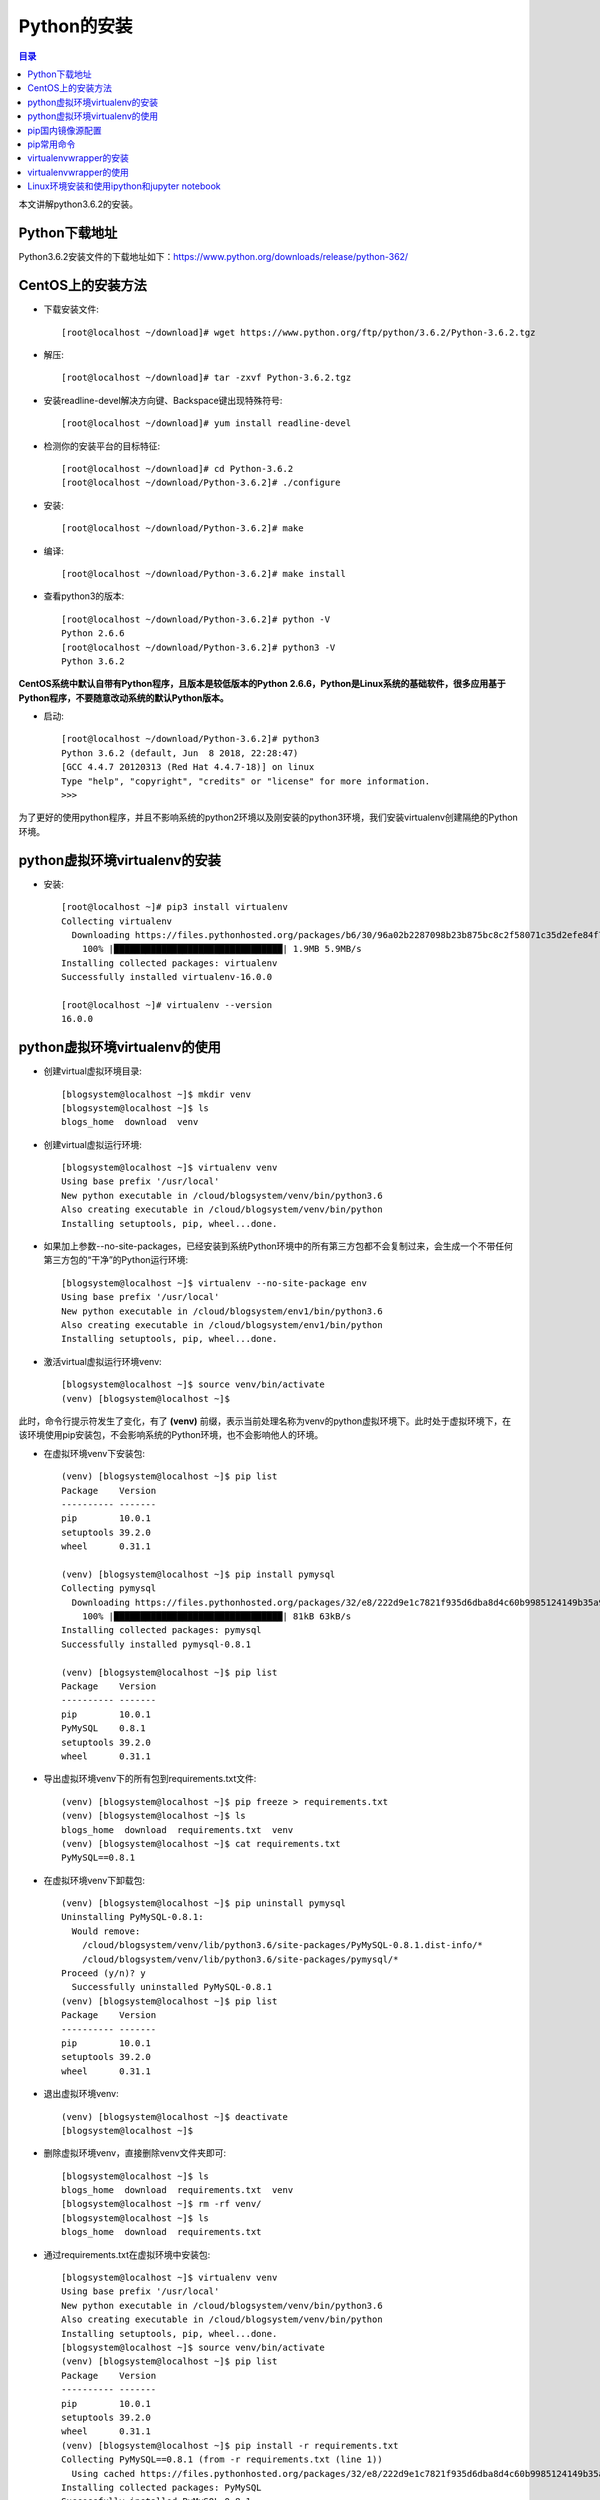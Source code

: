 .. _install_python:

Python的安装
======================

.. contents:: 目录

本文讲解python3.6.2的安装。

Python下载地址
--------------------
Python3.6.2安装文件的下载地址如下：https://www.python.org/downloads/release/python-362/

CentOS上的安装方法
--------------------
- 下载安装文件::
    
    [root@localhost ~/download]# wget https://www.python.org/ftp/python/3.6.2/Python-3.6.2.tgz
- 解压::
    
    [root@localhost ~/download]# tar -zxvf Python-3.6.2.tgz
    
- 安装readline-devel解决方向键、Backspace键出现特殊符号::

    [root@localhost ~/download]# yum install readline-devel

- 检测你的安装平台的目标特征::

    [root@localhost ~/download]# cd Python-3.6.2
    [root@localhost ~/download/Python-3.6.2]# ./configure 

- 安装::

    [root@localhost ~/download/Python-3.6.2]# make
    
- 编译::

    [root@localhost ~/download/Python-3.6.2]# make install

    
- 查看python3的版本::

    [root@localhost ~/download/Python-3.6.2]# python -V
    Python 2.6.6
    [root@localhost ~/download/Python-3.6.2]# python3 -V
    Python 3.6.2


**CentOS系统中默认自带有Python程序，且版本是较低版本的Python 2.6.6，Python是Linux系统的基础软件，很多应用基于Python程序，不要随意改动系统的默认Python版本。**

- 启动::
    
    [root@localhost ~/download/Python-3.6.2]# python3
    Python 3.6.2 (default, Jun  8 2018, 22:28:47) 
    [GCC 4.4.7 20120313 (Red Hat 4.4.7-18)] on linux
    Type "help", "copyright", "credits" or "license" for more information.
    >>> 
        
为了更好的使用python程序，并且不影响系统的python2环境以及刚安装的python3环境，我们安装virtualenv创建隔绝的Python环境。

python虚拟环境virtualenv的安装
--------------------------------

- 安装::

    [root@localhost ~]# pip3 install virtualenv
    Collecting virtualenv
      Downloading https://files.pythonhosted.org/packages/b6/30/96a02b2287098b23b875bc8c2f58071c35d2efe84f747b64d523721dc2b5/virtualenv-16.0.0-py2.py3-none-any.whl (1.9MB)
        100% |████████████████████████████████| 1.9MB 5.9MB/s 
    Installing collected packages: virtualenv
    Successfully installed virtualenv-16.0.0
    
    [root@localhost ~]# virtualenv --version
    16.0.0
    
python虚拟环境virtualenv的使用
--------------------------------

- 创建virtual虚拟环境目录::

    [blogsystem@localhost ~]$ mkdir venv
    [blogsystem@localhost ~]$ ls
    blogs_home  download  venv

- 创建virtual虚拟运行环境::

    [blogsystem@localhost ~]$ virtualenv venv
    Using base prefix '/usr/local'
    New python executable in /cloud/blogsystem/venv/bin/python3.6
    Also creating executable in /cloud/blogsystem/venv/bin/python
    Installing setuptools, pip, wheel...done.

- 如果加上参数--no-site-packages，已经安装到系统Python环境中的所有第三方包都不会复制过来，会生成一个不带任何第三方包的“干净”的Python运行环境::

    [blogsystem@localhost ~]$ virtualenv --no-site-package env
    Using base prefix '/usr/local'
    New python executable in /cloud/blogsystem/env1/bin/python3.6
    Also creating executable in /cloud/blogsystem/env1/bin/python
    Installing setuptools, pip, wheel...done.
        
- 激活virtual虚拟运行环境venv::

    [blogsystem@localhost ~]$ source venv/bin/activate 
    (venv) [blogsystem@localhost ~]$ 
    
此时，命令行提示符发生了变化，有了 **(venv)** 前缀，表示当前处理名称为venv的python虚拟环境下。此时处于虚拟环境下，在该环境使用pip安装包，不会影响系统的Python环境，也不会影响他人的环境。

- 在虚拟环境venv下安装包::

    (venv) [blogsystem@localhost ~]$ pip list
    Package    Version
    ---------- -------
    pip        10.0.1 
    setuptools 39.2.0 
    wheel      0.31.1 
    
    (venv) [blogsystem@localhost ~]$ pip install pymysql
    Collecting pymysql
      Downloading https://files.pythonhosted.org/packages/32/e8/222d9e1c7821f935d6dba8d4c60b9985124149b35a9f93a84f0b98afc219/PyMySQL-0.8.1-py2.py3-none-any.whl (81kB)
        100% |████████████████████████████████| 81kB 63kB/s 
    Installing collected packages: pymysql
    Successfully installed pymysql-0.8.1
    
    (venv) [blogsystem@localhost ~]$ pip list
    Package    Version
    ---------- -------
    pip        10.0.1 
    PyMySQL    0.8.1  
    setuptools 39.2.0 
    wheel      0.31.1 


- 导出虚拟环境venv下的所有包到requirements.txt文件::

    (venv) [blogsystem@localhost ~]$ pip freeze > requirements.txt
    (venv) [blogsystem@localhost ~]$ ls
    blogs_home  download  requirements.txt  venv
    (venv) [blogsystem@localhost ~]$ cat requirements.txt 
    PyMySQL==0.8.1

- 在虚拟环境venv下卸载包::

    (venv) [blogsystem@localhost ~]$ pip uninstall pymysql
    Uninstalling PyMySQL-0.8.1:
      Would remove:
        /cloud/blogsystem/venv/lib/python3.6/site-packages/PyMySQL-0.8.1.dist-info/*
        /cloud/blogsystem/venv/lib/python3.6/site-packages/pymysql/*
    Proceed (y/n)? y
      Successfully uninstalled PyMySQL-0.8.1
    (venv) [blogsystem@localhost ~]$ pip list
    Package    Version
    ---------- -------
    pip        10.0.1 
    setuptools 39.2.0 
    wheel      0.31.1 

- 退出虚拟环境venv::

    (venv) [blogsystem@localhost ~]$ deactivate 
    [blogsystem@localhost ~]$ 
    
- 删除虚拟环境venv，直接删除venv文件夹即可::

    [blogsystem@localhost ~]$ ls
    blogs_home  download  requirements.txt  venv
    [blogsystem@localhost ~]$ rm -rf venv/
    [blogsystem@localhost ~]$ ls
    blogs_home  download  requirements.txt

- 通过requirements.txt在虚拟环境中安装包::

    [blogsystem@localhost ~]$ virtualenv venv
    Using base prefix '/usr/local'
    New python executable in /cloud/blogsystem/venv/bin/python3.6
    Also creating executable in /cloud/blogsystem/venv/bin/python
    Installing setuptools, pip, wheel...done.
    [blogsystem@localhost ~]$ source venv/bin/activate
    (venv) [blogsystem@localhost ~]$ pip list
    Package    Version
    ---------- -------
    pip        10.0.1 
    setuptools 39.2.0 
    wheel      0.31.1 
    (venv) [blogsystem@localhost ~]$ pip install -r requirements.txt 
    Collecting PyMySQL==0.8.1 (from -r requirements.txt (line 1))
      Using cached https://files.pythonhosted.org/packages/32/e8/222d9e1c7821f935d6dba8d4c60b9985124149b35a9f93a84f0b98afc219/PyMySQL-0.8.1-py2.py3-none-any.whl
    Installing collected packages: PyMySQL
    Successfully installed PyMySQL-0.8.1
    (venv) [blogsystem@localhost ~]$ pip list
    Package    Version
    ---------- -------
    pip        10.0.1 
    PyMySQL    0.8.1  
    setuptools 39.2.0 
    wheel      0.31.1 


以上安装并没有配置pip安装所使用的源，默认为官方的源，受网络影响，有时安装可能会比较慢，同时，使用vitrualenv运行虚拟环境时，必须需要到特定的目录下才能启动虚拟环境，使用有些不便，下面针对以上两个问题，分别配置pip国内源，以及安装virtualenvwrapper来管理虚拟环境。
    
pip国内镜像源配置
---------------------------

- linux环境配置方法

更改默认配置，~/.pip/pip.conf，一般这个文件需要自己创建::
    
    mkdir ~/.pip
    vim ~/.pip/pip.conf

在pip.conf文件中添加以下内容::

    [global]
    index-url = http://mirrors.aliyun.com/pypi/simple/
    [install]
    trusted-host = mirrors.aliyun.com

- windows环境配置方法

在当前用户下目录，新建一个pip文件夹和pip.ini文件，并在pip.ini中添加以下内容::

    [global]
    index-url = http://mirrors.aliyun.com/pypi/simple/
    [install]
    trusted-host = mirrors.aliyun.com

pip常用命令
---------------------------------------

- pip install package_name 安装包
- pip uninstall -y package_name 卸载包
- pip search package_name 查询包名
- pip list 列出安装了哪些包
- pip freeze > requirements.txt 生成依赖包列表
- pip install -r requirements.txt 安装依赖包


virtualenvwrapper的安装
---------------------------------------

- linux环境配置方法

使用pip进行安装,可以发现pip源已经替换成的阿里云源::

    [root@localhost ~]# pip install virtualenvwrapper
    Looking in indexes: http://mirrors.aliyun.com/pypi/simple/
    Collecting virtualenvwrapper
      Downloading http://mirrors.aliyun.com/pypi/packages/2b/8c/3192e10913ad945c0f0fcb17e9b2679434a28ad58ee31ce0104cba3b1154/virtualenvwrapper-4.8.2-py2.py3-none-any.whl
    Requirement already satisfied: stevedore in /usr/local/lib/python3.6/site-packages (from virtualenvwrapper) (1.28.0)
    Requirement already satisfied: virtualenv in /usr/local/lib/python3.6/site-packages (from virtualenvwrapper) (16.0.0)
    Requirement already satisfied: virtualenv-clone in /usr/local/lib/python3.6/site-packages (from virtualenvwrapper) (0.3.0)
    Requirement already satisfied: six>=1.10.0 in /usr/local/lib/python3.6/site-packages (from stevedore->virtualenvwrapper) (1.11.0)
    Requirement already satisfied: pbr!=2.1.0,>=2.0.0 in /usr/local/lib/python3.6/site-packages (from stevedore->virtualenvwrapper) (4.0.4)
    Installing collected packages: virtualenvwrapper
    Successfully installed virtualenvwrapper-4.8.2

创建虚拟目录::

    [root@localhost ~]# mkdir virtual_env

在~/.bashrc中末尾添加配置信息，并保存::

    export VIRTUALENVWRAPPER_PYTHON=/usr/bin/python3
    export WORKON_HOME=/root/virtual_env
    source /usr/local/bin/virtualenvwrapper.sh 

使配置信息的修改生效::

    [root@localhost ~]# source ~/.bashrc
    
- windows环境配置方法

使用pip进行安装,可以发现pip源已经替换成的阿里云源::

    E:\meichaohui\sphinx_data\meizhaohui_blog>pip install virtualenvwrapper-win
    Looking in indexes: http://mirrors.aliyun.com/pypi/simple/
    Collecting virtualenvwrapper-win
      Downloading http://mirrors.aliyun.com/pypi/packages/f5/23/4cba98733b9122219ce67177d745e4984b524b867cf3728eaa807ea21919/virtualenvwrapper-win-1.2.5.tar.gz
    Requirement already satisfied: virtualenv in d:\program files (x86)\python3.6.2\lib\site-packages (from virtualenvwrapper-win) (16.0.0)
    Installing collected packages: virtualenvwrapper-win
      Running setup.py install for virtualenvwrapper-win ... done
    Successfully installed virtualenvwrapper-win-1.2.5

创建虚拟目录::
    
    在D:\data目录下创建虚拟目录virtualenv_home。

配置环境变量::

    依次打开 控制面板\系统和安全\系统\高级系统设置\高级\环境变量，添加环境变量WORKON_HOME
    
    变量名：WORKON_HOME
    变量值：D:\data\virtualenv_home

virtualenvwrapper的使用
---------------------------------------

- linux环境virtualenvwrapper获取帮助::

    [root@localhost ~]# virtualenvwrapper

    virtualenvwrapper is a set of extensions to Ian Bicking's virtualenv
    tool.  The extensions include wrappers for creating and deleting
    virtual environments and otherwise managing your development workflow,
    making it easier to work on more than one project at a time without
    introducing conflicts in their dependencies.

    For more information please refer to the documentation:

        http://virtualenvwrapper.readthedocs.org/en/latest/command_ref.html

    Commands available:

      add2virtualenv: add directory to the import path

      allvirtualenv: run a command in all virtualenvs

      cdproject: change directory to the active project

      cdsitepackages: change to the site-packages directory

      cdvirtualenv: change to the $VIRTUAL_ENV directory

      cpvirtualenv: duplicate the named virtualenv to make a new one

      lssitepackages: list contents of the site-packages directory

      lsvirtualenv: list virtualenvs

      mkproject: create a new project directory and its associated virtualenv

      mktmpenv: create a temporary virtualenv

      mkvirtualenv: Create a new virtualenv in $WORKON_HOME

      rmvirtualenv: Remove a virtualenv

      setvirtualenvproject: associate a project directory with a virtualenv

      showvirtualenv: show details of a single virtualenv

      toggleglobalsitepackages: turn access to global site-packages on/off

      virtualenvwrapper: show this help message

      wipeenv: remove all packages installed in the current virtualenv

      workon: list or change working virtualenvs


- windows环境virtualenvwrapper获取帮助::

    D:\data> virtualenvwrapper

     virtualenvwrapper is a set of extensions to Ian Bicking's virtualenv
     tool.  The extensions include wrappers for creating and deleting
     virtual environments and otherwise managing your development workflow,
     making it easier to work on more than one project at a time without
     introducing conflicts in their dependencies.

     virtualenvwrapper-win is a port of Dough Hellman's virtualenvwrapper to Windows
     batch scripts.

     Commands available:

       add2virtualenv: add directory to the import path

       cdproject: change directory to the active project

       cdsitepackages: change to the site-packages directory

       cdvirtualenv: change to the $VIRTUAL_ENV directory

       lssitepackages: list contents of the site-packages directory

       lsvirtualenv: list virtualenvs

       mkproject: create a new project directory and its associated virtualenv

       mkvirtualenv: Create a new virtualenv in $WORKON_HOME

       rmvirtualenv: Remove a virtualenv

       setprojectdir: associate a project directory with a virtualenv
       toggleglobalsitepackages: turn access to global site-packages on/off

       virtualenvwrapper: show this help message

       whereis: return full path to executable on path.

       workon: list or change working virtualenvs


通过上面的帮助，可以知道linux系统和windows系统上面virtualenvwrapper大部分命令相同，下面在windows上面使用virtualenvwrapper。
    
- virtualenvwrapper常用命令::

     workon:列出虚拟环境列表
     lsvirtualenv:列出虚拟环境列表
     mkvirtualenv [virtualenv_name]:新建虚拟环境
     workon [virtualenv_name]:切换虚拟环境
     rmvirtualenv  [virtualenv_name]:删除虚拟环境
     deactivate: 离开虚拟环境

- 虚拟环境的使用示例::

    D:\data>workon

    Pass a name to activate one of the following virtualenvs:
    ==============================================================================
    venv

    D:\data>lsvirtualenv

    dir /b /ad "D:\data\virtualenv_home"
    ==============================================================================
    venv

    D:\data>mkvirtualenv venv_test
    Using base prefix 'd:\\program files (x86)\\python3.6.2'
    New python executable in D:\data\virtualenv_home\venv_test\Scripts\python.exe
    Installing setuptools, pip, wheel...done.

    (venv_test) D:\data>workon

    Pass a name to activate one of the following virtualenvs:
    ==============================================================================
    venv
    venv_test

    (venv_test) D:\data>lsvirtualenv

    dir /b /ad "D:\data\virtualenv_home"
    ==============================================================================
    venv
    venv_test

    (venv_test) D:\data>workon venv_test
    (venv_test) D:\data>pip install pymysql
    Looking in indexes: http://mirrors.aliyun.com/pypi/simple/
    Collecting pymysql
      Downloading http://mirrors.aliyun.com/pypi/packages/32/e8/222d9e1c7821f935d6dba8d4c60b9985124149b35a9f93a84f0b98afc219/PyMySQL-0.8.1-py2.py3-none-any.whl (81kB)
        100% |████████████████████████████████| 81kB 989kB/s
    Installing collected packages: pymysql
    Successfully installed pymysql-0.8.1

    (venv_test) D:\data>rmvirtualenv venv_test

        Deleted D:\data\virtualenv_home\venv_test
        
    (venv) D:\data>deactivate

    D:\data>

Linux环境安装和使用ipython和jupyter notebook
-------------------------------------------------

- ipython是一个python的交互式shell，比默认的python shell好用得多，支持变量自动补全，自动缩进，支持bash shell命令，内置了许多很有用的功能和函数。学习ipython将会让我们以一种更高的效率来使用python。同时它也是利用Python进行科学计算和交互可视化的一个最佳的平台。
    
安装ipython和jupyter::

    [root@hellolinux ~]# pip install ipython jupyter
    Looking in indexes: https://mirrors.aliyun.com/pypi/simple/
    Collecting ipython
      Downloading https://mirrors.aliyun.com/pypi/packages/f6/c4/a79582814bdfe92bfca4d286a729304ffdf13f5135132cfcaea13cf1b2b3/ipython-7.7.0-py3-none-any.whl (774kB)
         |████████████████████████████████| 778kB 381kB/s 
    Collecting jupyter
      Downloading https://mirrors.aliyun.com/pypi/packages/83/df/0f5dd132200728a86190397e1ea87cd76244e42d39ec5e88efd25b2abd7e/jupyter-1.0.0-py2.py3-none-any.whl
    Requirement already satisfied: jedi>=0.10 in /usr/lib/python3.6/site-packages (from ipython) (0.15.1)
    Requirement already satisfied: setuptools>=18.5 in /usr/lib/python3.6/site-packages (from ipython) (39.0.1)
    Requirement already satisfied: backcall in /usr/lib/python3.6/site-packages (from ipython) (0.1.0)
    Requirement already satisfied: traitlets>=4.2 in /usr/lib/python3.6/site-packages (from ipython) (4.3.2)
    Requirement already satisfied: prompt-toolkit<2.1.0,>=2.0.0 in /usr/lib/python3.6/site-packages (from ipython) (2.0.9)
    Requirement already satisfied: pexpect; sys_platform != "win32" in /usr/lib/python3.6/site-packages (from ipython) (4.7.0)
    Requirement already satisfied: decorator in /usr/lib/python3.6/site-packages (from ipython) (4.4.0)
    Requirement already satisfied: pickleshare in /usr/lib/python3.6/site-packages (from ipython) (0.7.5)
    Requirement already satisfied: pygments in /usr/lib64/python3.6/site-packages (from ipython) (2.4.2)
    Collecting ipykernel (from jupyter)
      Downloading https://mirrors.aliyun.com/pypi/packages/d4/16/43f51f65a8a08addf04f909a0938b06ba1ee1708b398a9282474531bd893/ipykernel-5.1.2-py3-none-any.whl (116kB)
         |████████████████████████████████| 122kB 1.9MB/s 
    Collecting jupyter-console (from jupyter)
      Downloading https://mirrors.aliyun.com/pypi/packages/cb/ee/6374ae8c21b7d0847f9c3722dcdfac986b8e54fa9ad9ea66e1eb6320d2b8/jupyter_console-6.0.0-py2.py3-none-any.whl
    Collecting nbconvert (from jupyter)
      Downloading https://mirrors.aliyun.com/pypi/packages/f9/df/4505c0a7fea624cac461d0f41051f33456ae656753f65cee8c2f43121cb2/nbconvert-5.6.0-py2.py3-none-any.whl (453kB)
         |████████████████████████████████| 460kB 1.7MB/s 
    Collecting ipywidgets (from jupyter)
      Downloading https://mirrors.aliyun.com/pypi/packages/56/a0/dbcf5881bb2f51e8db678211907f16ea0a182b232c591a6d6f276985ca95/ipywidgets-7.5.1-py2.py3-none-any.whl (121kB)
         |████████████████████████████████| 122kB 4.7MB/s 
    Collecting notebook (from jupyter)
      Downloading https://mirrors.aliyun.com/pypi/packages/f3/a1/1e07cedcb554408fefe4a7d32b2a041c86517167aec6ca8251c808ef6c1e/notebook-6.0.1-py3-none-any.whl (9.0MB)
         |████████████████████████████████| 9.0MB 2.1MB/s 
    Collecting qtconsole (from jupyter)
      Downloading https://mirrors.aliyun.com/pypi/packages/21/a0/37a7b61eeac6d02cdabc45a60659297e3017f6ff7f2ca6bdec629aa248dd/qtconsole-4.5.4-py2.py3-none-any.whl (120kB)
         |████████████████████████████████| 122kB 2.3MB/s 
    Requirement already satisfied: parso>=0.5.0 in /usr/lib/python3.6/site-packages (from jedi>=0.10->ipython) (0.5.1)
    Requirement already satisfied: six in /usr/lib/python3.6/site-packages (from traitlets>=4.2->ipython) (1.12.0)
    Requirement already satisfied: ipython-genutils in /usr/lib/python3.6/site-packages (from traitlets>=4.2->ipython) (0.2.0)
    Requirement already satisfied: wcwidth in /usr/lib/python3.6/site-packages (from prompt-toolkit<2.1.0,>=2.0.0->ipython) (0.1.7)
    Requirement already satisfied: ptyprocess>=0.5 in /usr/lib/python3.6/site-packages (from pexpect; sys_platform != "win32"->ipython) (0.6.0)
    Collecting tornado>=4.2 (from ipykernel->jupyter)
      Downloading https://mirrors.aliyun.com/pypi/packages/30/78/2d2823598496127b21423baffaa186b668f73cd91887fcef78b6eade136b/tornado-6.0.3.tar.gz (482kB)
         |████████████████████████████████| 491kB 4.2MB/s 
    Collecting jupyter-client (from ipykernel->jupyter)
      Downloading https://mirrors.aliyun.com/pypi/packages/af/4c/bf613864ae0644e2ac7d4a40bd209c40c8c71e3dc88d5f1d0aa92a68e716/jupyter_client-5.3.1-py2.py3-none-any.whl (91kB)
         |████████████████████████████████| 92kB 6.2MB/s 
    Collecting jinja2>=2.4 (from nbconvert->jupyter)
      Downloading https://mirrors.aliyun.com/pypi/packages/1d/e7/fd8b501e7a6dfe492a433deb7b9d833d39ca74916fa8bc63dd1a4947a671/Jinja2-2.10.1-py2.py3-none-any.whl (124kB)
         |████████████████████████████████| 133kB 3.6MB/s 
    Collecting nbformat>=4.4 (from nbconvert->jupyter)
      Downloading https://mirrors.aliyun.com/pypi/packages/da/27/9a654d2b6cc1eaa517d1c5a4405166c7f6d72f04f6e7eea41855fe808a46/nbformat-4.4.0-py2.py3-none-any.whl (155kB)
         |████████████████████████████████| 163kB 3.9MB/s 
    Collecting entrypoints>=0.2.2 (from nbconvert->jupyter)
      Downloading https://mirrors.aliyun.com/pypi/packages/ac/c6/44694103f8c221443ee6b0041f69e2740d89a25641e62fb4f2ee568f2f9c/entrypoints-0.3-py2.py3-none-any.whl
    Collecting testpath (from nbconvert->jupyter)
      Downloading https://mirrors.aliyun.com/pypi/packages/be/a4/162f9ebb6489421fe46dcca2ae420369edfee4b563c668d93cb4605d12ba/testpath-0.4.2-py2.py3-none-any.whl (163kB)
         |████████████████████████████████| 163kB 2.7MB/s 
    Collecting jupyter-core (from nbconvert->jupyter)
      Downloading https://mirrors.aliyun.com/pypi/packages/e6/25/6ffb0f6e57fa6ef5d2f814377133b361b42a6dd39105f4885a4f1666c2c3/jupyter_core-4.5.0-py2.py3-none-any.whl (78kB)
         |████████████████████████████████| 81kB 3.0MB/s 
    Collecting bleach (from nbconvert->jupyter)
      Downloading https://mirrors.aliyun.com/pypi/packages/ab/05/27e1466475e816d3001efb6e0a85a819be17411420494a1e602c36f8299d/bleach-3.1.0-py2.py3-none-any.whl (157kB)
         |████████████████████████████████| 163kB 2.6MB/s 
    Collecting mistune<2,>=0.8.1 (from nbconvert->jupyter)
      Downloading https://mirrors.aliyun.com/pypi/packages/09/ec/4b43dae793655b7d8a25f76119624350b4d65eb663459eb9603d7f1f0345/mistune-0.8.4-py2.py3-none-any.whl
    Collecting pandocfilters>=1.4.1 (from nbconvert->jupyter)
      Downloading https://mirrors.aliyun.com/pypi/packages/4c/ea/236e2584af67bb6df960832731a6e5325fd4441de001767da328c33368ce/pandocfilters-1.4.2.tar.gz
    Collecting defusedxml (from nbconvert->jupyter)
      Downloading https://mirrors.aliyun.com/pypi/packages/06/74/9b387472866358ebc08732de3da6dc48e44b0aacd2ddaa5cb85ab7e986a2/defusedxml-0.6.0-py2.py3-none-any.whl
    Collecting widgetsnbextension~=3.5.0 (from ipywidgets->jupyter)
      Downloading https://mirrors.aliyun.com/pypi/packages/6c/7b/7ac231c20d2d33c445eaacf8a433f4e22c60677eb9776c7c5262d7ddee2d/widgetsnbextension-3.5.1-py2.py3-none-any.whl (2.2MB)
         |████████████████████████████████| 2.2MB 3.0MB/s 
    Collecting Send2Trash (from notebook->jupyter)
      Downloading https://mirrors.aliyun.com/pypi/packages/49/46/c3dc27481d1cc57b9385aff41c474ceb7714f7935b1247194adae45db714/Send2Trash-1.5.0-py3-none-any.whl
    Collecting prometheus-client (from notebook->jupyter)
      Downloading https://mirrors.aliyun.com/pypi/packages/b3/23/41a5a24b502d35a4ad50a5bb7202a5e1d9a0364d0c12f56db3dbf7aca76d/prometheus_client-0.7.1.tar.gz
    Collecting pyzmq>=17 (from notebook->jupyter)
      Downloading https://mirrors.aliyun.com/pypi/packages/75/89/6f0ea51ffa9c2c00c0ab0460f137b16a5ab5b47e3b060c5b1fc9ca425836/pyzmq-18.1.0-cp36-cp36m-manylinux1_x86_64.whl (1.1MB)
         |████████████████████████████████| 1.1MB 5.2MB/s 
    Collecting terminado>=0.8.1 (from notebook->jupyter)
      Downloading https://mirrors.aliyun.com/pypi/packages/a7/56/80ea7fa66565fa75ae21ce0c16bc90067530e5d15e48854afcc86585a391/terminado-0.8.2-py2.py3-none-any.whl
    Collecting python-dateutil>=2.1 (from jupyter-client->ipykernel->jupyter)
      Downloading https://mirrors.aliyun.com/pypi/packages/41/17/c62faccbfbd163c7f57f3844689e3a78bae1f403648a6afb1d0866d87fbb/python_dateutil-2.8.0-py2.py3-none-any.whl (226kB)
         |████████████████████████████████| 235kB 3.5MB/s 
    Collecting MarkupSafe>=0.23 (from jinja2>=2.4->nbconvert->jupyter)
      Downloading https://mirrors.aliyun.com/pypi/packages/b2/5f/23e0023be6bb885d00ffbefad2942bc51a620328ee910f64abe5a8d18dd1/MarkupSafe-1.1.1-cp36-cp36m-manylinux1_x86_64.whl
    Collecting jsonschema!=2.5.0,>=2.4 (from nbformat>=4.4->nbconvert->jupyter)
      Downloading https://mirrors.aliyun.com/pypi/packages/54/48/f5f11003ceddcd4ad292d4d9b5677588e9169eef41f88e38b2888e7ec6c4/jsonschema-3.0.2-py2.py3-none-any.whl (54kB)
         |████████████████████████████████| 61kB 2.7MB/s 
    Collecting webencodings (from bleach->nbconvert->jupyter)
      Downloading https://mirrors.aliyun.com/pypi/packages/f4/24/2a3e3df732393fed8b3ebf2ec078f05546de641fe1b667ee316ec1dcf3b7/webencodings-0.5.1-py2.py3-none-any.whl
    Collecting pyrsistent>=0.14.0 (from jsonschema!=2.5.0,>=2.4->nbformat>=4.4->nbconvert->jupyter)
      Downloading https://mirrors.aliyun.com/pypi/packages/b9/66/b2638d96a2d128b168d0dba60fdc77b7800a9b4a5340cefcc5fc4eae6295/pyrsistent-0.15.4.tar.gz (107kB)
         |████████████████████████████████| 112kB 5.0MB/s 
    Collecting attrs>=17.4.0 (from jsonschema!=2.5.0,>=2.4->nbformat>=4.4->nbconvert->jupyter)
      Downloading https://mirrors.aliyun.com/pypi/packages/23/96/d828354fa2dbdf216eaa7b7de0db692f12c234f7ef888cc14980ef40d1d2/attrs-19.1.0-py2.py3-none-any.whl
    Installing collected packages: ipython, tornado, jupyter-core, python-dateutil, pyzmq, jupyter-client, ipykernel, jupyter-console, MarkupSafe, jinja2, pyrsistent, attrs, jsonschema, nbformat, entrypoints, testpath, webencodings, bleach, mistune, pandocfilters, defusedxml, nbconvert, Send2Trash, prometheus-client, terminado, notebook, widgetsnbextension, ipywidgets, qtconsole, jupyter
      Running setup.py install for tornado ... done
      Running setup.py install for pyrsistent ... done
      Running setup.py install for pandocfilters ... done
      Running setup.py install for prometheus-client ... done
    Successfully installed MarkupSafe-1.1.1 Send2Trash-1.5.0 attrs-19.1.0 bleach-3.1.0 defusedxml-0.6.0 entrypoints-0.3 ipykernel-5.1.2 ipython-7.7.0 ipywidgets-7.5.1 jinja2-2.10.1 jsonschema-3.0.2 jupyter-1.0.0 jupyter-client-5.3.1 jupyter-console-6.0.0 jupyter-core-4.5.0 mistune-0.8.4 nbconvert-5.6.0 nbformat-4.4.0 notebook-6.0.1 pandocfilters-1.4.2 prometheus-client-0.7.1 pyrsistent-0.15.4 python-dateutil-2.8.0 pyzmq-18.1.0 qtconsole-4.5.4 terminado-0.8.2 testpath-0.4.2 tornado-6.0.3 webencodings-0.5.1 widgetsnbextension-3.5.1
    [root@hellolinux ~]# 

使用ipython::

    [root@hellolinux ~]# ipython
    Python 3.6.8 (default, May  2 2019, 20:40:44) 
    Type 'copyright', 'credits' or 'license' for more information
    IPython 7.7.0 -- An enhanced Interactive Python. Type '?' for help.
    
    In [1]: import os
    
    In [2]: os.name                                                                                                                               
    Out[2]: 'posix'
    
    In [3]: quit
    [root@hellolinux ~]# 
    
ipython设置经典">>>"提示符::

    # 创建IPython的自定义配置文件
    [root@hellolinux ~]# ipython profile create
    [ProfileCreate] Generating default config file: '/root/.ipython/profile_default/ipython_config.py'
    [ProfileCreate] Generating default config file: '/root/.ipython/profile_default/ipython_kernel_config.py'
    
    # 修改~/.ipython/profile_default/ipython_config.py配置文件，设置经典提示符的风格ClassicPrompts
    [root@hellolinux ~]# sed -i "s@#c.TerminalInteractiveShell.prompts_class = 'IPython.terminal.prompts.Prompts'@c.TerminalInteractiveShell.prompts_class = 'IPython.terminal.prompts.ClassicPrompts'@g" /root/.ipython/profile_default/ipython_config.py
    [root@hellolinux ~]# cat .ipython/profile_default/ipython_config.py|sed -n '327p'
    c.TerminalInteractiveShell.prompts_class = 'IPython.terminal.prompts.ClassicPrompts'
    
再次打开ipython::

    [root@hellolinux ~]# ipython
    Python 3.6.8 (default, May  2 2019, 20:40:44)
    Type 'copyright', 'credits' or 'license' for more information
    IPython 7.7.0 -- An enhanced Interactive Python. Type '?' for help.
    
    >>> import os
    
    >>> os.name
    'posix'
    
    >>> quit
    [root@hellolinux ~]#

- Jupyter Notebook允许你在浏览器中执行Python命令！IPython Notebook实质就是Jupyter Notebook。
- IPython Notebook使用浏览器作为界面，向后台的IPython服务器发送请求，并显示结果。在浏览器的界面中使用单元(Cell)保存各种信息。Cell有多种类型，需要强调的是，它也支持MarkDown语法，所以可以有MarkDown格式化文本单元，也可以有表示代码的Code单元。
- IPython Notebook有一个重要的特点就是：可重复性的互动计算，这意味着我们可以重复更改并且执行曾经的输入记录。它可以保存成其他很多格式，比如Python脚本，HTML，PDF等，所以它可以记录我们的演算过程。很多课程，博客以及书籍都是用Notebook写的。

Jupyter的配置::

    # 生成一个notebook配置文件
    [root@hellolinux ~]# jupyter notebook --generate-config
    Writing default config to: /root/.jupyter/jupyter_notebook_config.py
    # 生成密码
    [root@hellolinux ~]# jupyter notebook password
    Enter password:       <-- 此处输入密码，如123456
    Verify password:      <-- 此处再次输入密码，与上面的密码保持一致
    [NotebookPasswordApp] Wrote hashed password to /root/.jupyter/jupyter_notebook_config.json
    
    # 获取刚才生成的加密的密码，注：jq工具是解决json字符串的工具
    [root@hellolinux ~]# cat .jupyter/jupyter_notebook_config.json |jq
    {
      "NotebookApp": {
        "password": "sha1:c80b33f88f4a:2c5ea918c4eaa88119ee195d68cdefd4d61b99f2"
      }
    }
    [root@hellolinux ~]# notebook_passwd=$(cat .jupyter/jupyter_notebook_config.json |jq '.NotebookApp.password'|sed 's/"//g') 
    [root@hellolinux ~]# echo $notebook_passwd 
    sha1:c80b33f88f4a:2c5ea918c4eaa88119ee195d68cdefd4d61b99f2
    
    # 生成自签名证书，参考 https://jupyter-notebook.readthedocs.io/en/stable/public_server.html?highlight=certfile#securing-a-notebook-server
    [root@hellolinux ~]# cd .jupyter/
    [root@hellolinux .jupyter]# openssl req -x509 -nodes -days 365 -newkey rsa:2048 -keyout mykey.key -out mycert.pem
    Generating a 2048 bit RSA private key
    ................................+++
    ........+++
    writing new private key to 'mykey.key'
    -----
    You are about to be asked to enter information that will be incorporated
    into your certificate request.
    What you are about to enter is what is called a Distinguished Name or a DN.
    There are quite a few fields but you can leave some blank
    For some fields there will be a default value,
    If you enter '.', the field will be left blank.
    -----
    Country Name (2 letter code) [XX]:CN
    State or Province Name (full name) []:hubei
    Locality Name (eg, city) [Default City]:wuhan
    Organization Name (eg, company) [Default Company Ltd]:IT
    Organizational Unit Name (eg, section) []:hellolinux.com
    Common Name (eg, your name or your server's hostname) []:hellolinux.com
    Email Address []:mzh.whut@gmail.com
    [root@hellolinux .jupyter]# ls
    jupyter_notebook_config.json  jupyter_notebook_config.py  migrated  mycert.pem  mykey.key

    # 创建jupyter notebook的工作目录
    [root@hellolinux ~]# mkdir /root/jupyter_data

    # 修改配置文件/root/.jupyter/jupyter_notebook_config.py
    [root@hellolinux ~]# cat -n /root/.jupyter/jupyter_notebook_config.py |sed -n '82p;85p;102p;204p;223p;261p;267p;276p;287p'
        82  #c.NotebookApp.allow_remote_access = False
        85  #c.NotebookApp.allow_root = False
       102  #c.NotebookApp.certfile = ''
       204  #c.NotebookApp.ip = 'localhost'
       223  #c.NotebookApp.keyfile = ''
       261  #c.NotebookApp.notebook_dir = ''
       267  #c.NotebookApp.open_browser = True
       276  #c.NotebookApp.password = ''
       287  #c.NotebookApp.port = 8888
    # 允许远程访问
    [root@hellolinux ~]# sed -i "s@#c.NotebookApp.allow_remote_access = False@c.NotebookApp.allow_remote_access = True@g" /root/.jupyter/jupyter_notebook_config.py
    # 允许root运行jupyter
    [root@hellolinux ~]# sed -i "s@#c.NotebookApp.allow_root = False@c.NotebookApp.allow_root = True@g" /root/.jupyter/jupyter_notebook_config.py
    # 设置自签名证书
    [root@hellolinux ~]# sed -i "s@#c.NotebookApp.certfile = ''@c.NotebookApp.certfile = '/root/.jupyter/mycert.pem'@g" /root/.jupyter/jupyter_notebook_config.py
    [root@hellolinux ~]# sed -i "s@#c.NotebookApp.keyfile = ''@c.NotebookApp.keyfile = '/root/.jupyter/mykey.key'@g" /root/.jupyter/jupyter_notebook_config.py
    
    # 设置工作目录
    [root@hellolinux ~]# sed -i "s@#c.NotebookApp.notebook_dir = ''@c.NotebookApp.notebook_dir = '/root/jupyter_data'@g" /root/.jupyter/jupyter_notebook_config.py
    
    # 在所有的网卡接口上开启服务
    [root@hellolinux ~]# sed -i "s@#c.NotebookApp.ip = 'localhost'@c.NotebookApp.ip = '*'@g" /root/.jupyter/jupyter_notebook_config.py
    # 不打开浏览器
    [root@hellolinux ~]# sed -i "s@#c.NotebookApp.open_browser = True@c.NotebookApp.open_browser = False@g" /root/.jupyter/jupyter_notebook_config.py
    # 设置远程访问的密码
    
    [root@hellolinux ~]# sed -i "s@#c.NotebookApp.password = ''@c.NotebookApp.password = '${notebook_passwd}'@g" /root/.jupyter/jupyter_notebook_config.py
    # 指定WEB服务端口
    [root@hellolinux ~]# sed -i "s@#c.NotebookApp.port = 8888@c.NotebookApp.port = 8888@g" /root/.jupyter/jupyter_notebook_config.py
    # 修改后的内容
    [root@hellolinux ~]# cat -n .jupyter/jupyter_notebook_config.py |sed -n '82p;85p;102p;204p;223p;267p;276p;287p'
        82  c.NotebookApp.allow_remote_access = True
        85  c.NotebookApp.allow_root = True
       102  c.NotebookApp.certfile = '/root/.jupyter/mycert.pem'
       204  c.NotebookApp.ip = '*'
       223  c.NotebookApp.keyfile = '/root/.jupyter/mykey.key'
       267  c.NotebookApp.open_browser = False
       276  c.NotebookApp.password = 'sha1:c80b33f88f4a:2c5ea918c4eaa88119ee195d68cdefd4d61b99f2'
       287  c.NotebookApp.port = 8888

服务器防火墙放行8888端口::

    [root@hellolinux ~]# firewall-cmd --permanent --add-port=8888/tcp
    success
    [root@hellolinux ~]# firewall-cmd --reload
    success
    [root@hellolinux ~]# firewall-cmd --list-all|grep 8888
      ports: 21/tcp 6379/tcp 8888/tcp

重新启动jupyter notebook::

    [root@hellolinux ~]# jupyter notebook > jupyter.log 2>&1 &    
    [1] 12174
    [root@hellolinux ~]# ps -ef|grep jupyter
    root     12174  7909 20 17:19 pts/0    00:00:02 /usr/bin/python3.6 /usr/bin/jupyter-notebook
    root     12179  7909  0 17:19 pts/0    00:00:00 grep --color=auto jupyter

在浏览器中访问jupyter notebook，链接地址: https://hellolinux.com:8888

注：因为我是在虚拟机中配置的jupyter notebook，并设置了ip和域名的对应关系::

    [root@hellolinux ~]# cat /etc/hosts|grep hellolinux.com
    127.0.0.1 hellolinux.com
    [root@hellolinux ~]# ip a show|grep 192|awk -F'[ /]+' '{print $3}'
    192.168.56.103

在远程客户端也配置了相应的域名解析对应关系::

    $ type C:\Windows\System32\drivers\etc\hosts|findstr hellolinux.com
    192.168.56.103 hellolinux.com

所以我可以通过域名访问jupyter notebook，如果你没有配置域名解决对应关系，通过ip地址(https://192.168.56.103:8888)也可以访问:

.. image:: ./_static/images/jupyter_notebook_login_page.png

输入密码123456，登陆进jupyter notebook主页：

.. image:: ./_static/images/jupyter_notebook_home_page.png

我们点击右上角的"New" --> "Python3" 可以创建Python3的notebook:

.. image:: ./_static/images/jupyter_notebook_create_python3_page.png

在新页面输入python命令，并按Ctrl + Enter键执行，如下图：

.. image:: ./_static/images/jupyter_notebook_input_python_command.png

你可以使用 ``%timeit`` 计算程序执行时间，如 ``%timeit [i*i for i in range(1000)]``。

.. image:: ./_static/images/jupyter_notebook_run_timeit.png

保存文件：

.. image:: ./_static/images/jupyter_notebook_save_notebook.png

保存后，可以在服务器/root/jupyter_data目录中看到笔记文件first_notebook.ipynb::

    [root@hellolinux ~]# ls -lah jupyter_data|grep first
    -rw-r--r--   1 root root  703 Aug 24 17:37 first_notebook.ipynb


参考文献

- `<用Sphinx+reST编写文档  https://www.cnblogs.com/zzqcn/p/5096876.html#_label7_4>`_
- `<python虚拟环境--virtualenv https://www.cnblogs.com/technologylife/p/6635631.html>`_
- `<securing-a-notebook-server https://jupyter-notebook.readthedocs.io/en/stable/public_server.html?highlight=certfile#securing-a-notebook-server>`_
- `<Running the Notebook https://jupyter.readthedocs.io/en/latest/running.html#running>`_
